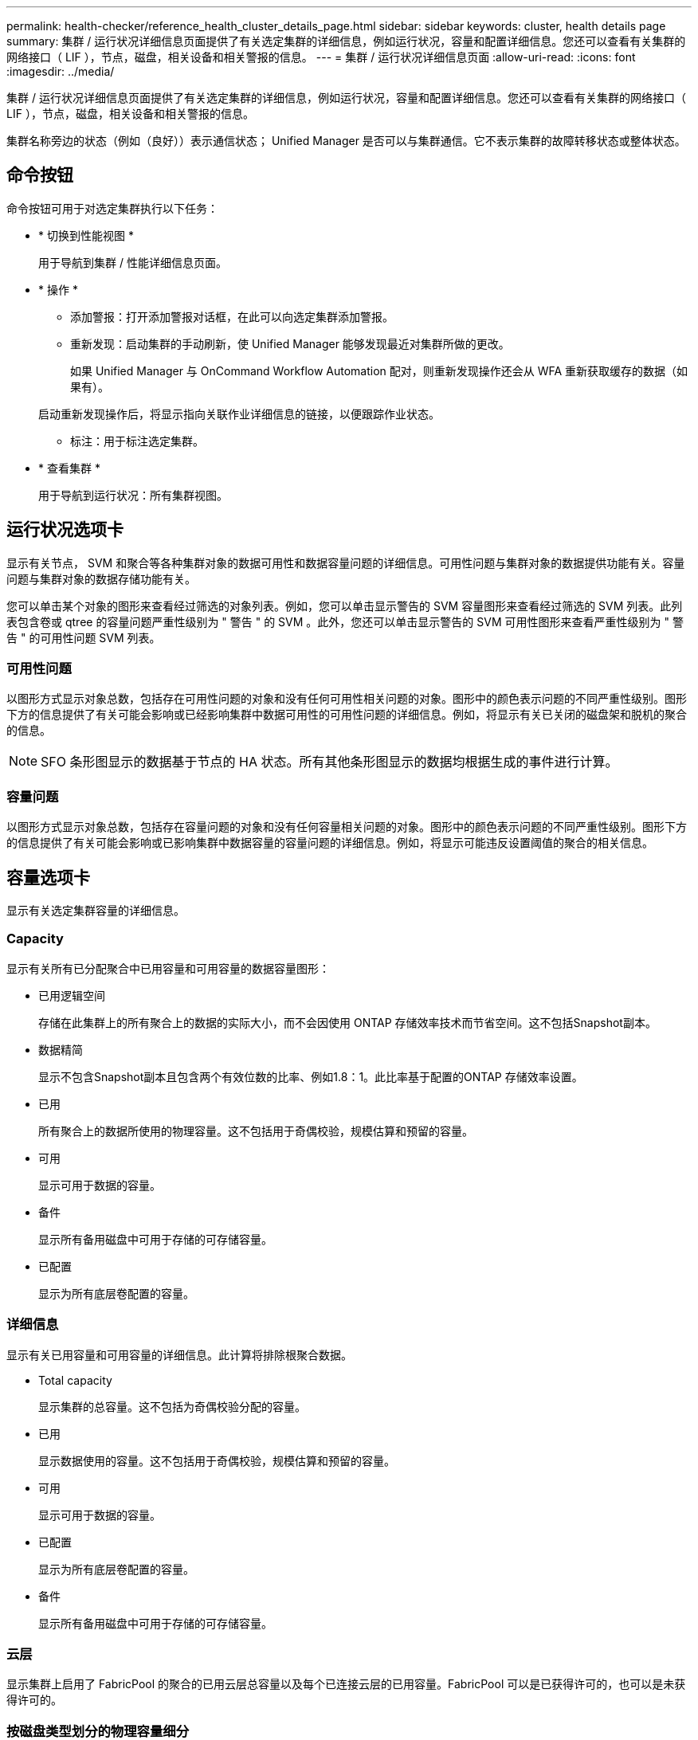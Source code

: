 ---
permalink: health-checker/reference_health_cluster_details_page.html 
sidebar: sidebar 
keywords: cluster, health details page 
summary: 集群 / 运行状况详细信息页面提供了有关选定集群的详细信息，例如运行状况，容量和配置详细信息。您还可以查看有关集群的网络接口（ LIF ），节点，磁盘，相关设备和相关警报的信息。 
---
= 集群 / 运行状况详细信息页面
:allow-uri-read: 
:icons: font
:imagesdir: ../media/


[role="lead"]
集群 / 运行状况详细信息页面提供了有关选定集群的详细信息，例如运行状况，容量和配置详细信息。您还可以查看有关集群的网络接口（ LIF ），节点，磁盘，相关设备和相关警报的信息。

集群名称旁边的状态（例如（良好））表示通信状态； Unified Manager 是否可以与集群通信。它不表示集群的故障转移状态或整体状态。



== 命令按钮

命令按钮可用于对选定集群执行以下任务：

* * 切换到性能视图 *
+
用于导航到集群 / 性能详细信息页面。

* * 操作 *
+
** 添加警报：打开添加警报对话框，在此可以向选定集群添加警报。
** 重新发现：启动集群的手动刷新，使 Unified Manager 能够发现最近对集群所做的更改。
+
如果 Unified Manager 与 OnCommand Workflow Automation 配对，则重新发现操作还会从 WFA 重新获取缓存的数据（如果有）。

+
启动重新发现操作后，将显示指向关联作业详细信息的链接，以便跟踪作业状态。

** 标注：用于标注选定集群。


* * 查看集群 *
+
用于导航到运行状况：所有集群视图。





== 运行状况选项卡

显示有关节点， SVM 和聚合等各种集群对象的数据可用性和数据容量问题的详细信息。可用性问题与集群对象的数据提供功能有关。容量问题与集群对象的数据存储功能有关。

您可以单击某个对象的图形来查看经过筛选的对象列表。例如，您可以单击显示警告的 SVM 容量图形来查看经过筛选的 SVM 列表。此列表包含卷或 qtree 的容量问题严重性级别为 " 警告 " 的 SVM 。此外，您还可以单击显示警告的 SVM 可用性图形来查看严重性级别为 " 警告 " 的可用性问题 SVM 列表。



=== 可用性问题

以图形方式显示对象总数，包括存在可用性问题的对象和没有任何可用性相关问题的对象。图形中的颜色表示问题的不同严重性级别。图形下方的信息提供了有关可能会影响或已经影响集群中数据可用性的可用性问题的详细信息。例如，将显示有关已关闭的磁盘架和脱机的聚合的信息。

[NOTE]
====
SFO 条形图显示的数据基于节点的 HA 状态。所有其他条形图显示的数据均根据生成的事件进行计算。

====


=== 容量问题

以图形方式显示对象总数，包括存在容量问题的对象和没有任何容量相关问题的对象。图形中的颜色表示问题的不同严重性级别。图形下方的信息提供了有关可能会影响或已影响集群中数据容量的容量问题的详细信息。例如，将显示可能违反设置阈值的聚合的相关信息。



== 容量选项卡

显示有关选定集群容量的详细信息。



=== Capacity

显示有关所有已分配聚合中已用容量和可用容量的数据容量图形：

* 已用逻辑空间
+
存储在此集群上的所有聚合上的数据的实际大小，而不会因使用 ONTAP 存储效率技术而节省空间。这不包括Snapshot副本。

* 数据精简
+
显示不包含Snapshot副本且包含两个有效位数的比率、例如1.8：1。此比率基于配置的ONTAP 存储效率设置。

* 已用
+
所有聚合上的数据所使用的物理容量。这不包括用于奇偶校验，规模估算和预留的容量。

* 可用
+
显示可用于数据的容量。

* 备件
+
显示所有备用磁盘中可用于存储的可存储容量。

* 已配置
+
显示为所有底层卷配置的容量。





=== 详细信息

显示有关已用容量和可用容量的详细信息。此计算将排除根聚合数据。

* Total capacity
+
显示集群的总容量。这不包括为奇偶校验分配的容量。

* 已用
+
显示数据使用的容量。这不包括用于奇偶校验，规模估算和预留的容量。

* 可用
+
显示可用于数据的容量。

* 已配置
+
显示为所有底层卷配置的容量。

* 备件
+
显示所有备用磁盘中可用于存储的可存储容量。





=== 云层

显示集群上启用了 FabricPool 的聚合的已用云层总容量以及每个已连接云层的已用容量。FabricPool 可以是已获得许可的，也可以是未获得许可的。



=== 按磁盘类型划分的物理容量细分

" 按磁盘类型细分的物理容量 " 区域显示有关集群中各种磁盘类型的磁盘容量的详细信息。通过单击磁盘类型，您可以从磁盘选项卡查看有关磁盘类型的详细信息。

* 总可用容量
+
显示数据磁盘的可用容量和备用容量。

* HDD
+
以图形方式显示集群中所有 HDD 数据磁盘的已用容量和可用容量。虚线表示 HDD 中数据磁盘的备用容量。

* 闪存
+
** SSD 数据
+
以图形方式显示集群中 SSD 数据磁盘的已用容量和可用容量。

** SSD 缓存
+
以图形方式显示集群中 SSD 缓存磁盘的可存储容量。

** SSD 备用
+
以图形方式显示集群中 SSD ，数据和缓存磁盘的备用容量。



* 未分配的磁盘
+
显示集群中未分配的磁盘的数量。





=== 存在容量问题的聚合列表

以表格形式显示有关存在容量风险问题的聚合的已用容量和可用容量的详细信息。

* Status
+
指示聚合具有特定严重性的容量相关问题描述。

+
您可以将指针移动到状态上方，以查看有关为聚合生成的事件的详细信息。

+
如果聚合的状态是由单个事件确定的，则可以查看事件名称，事件触发时间和日期，事件分配给其的管理员的名称以及事件的发生原因等信息。您可以单击 * 查看详细信息 * 按钮查看有关事件的详细信息。

+
如果聚合的状态是由严重性相同的多个事件确定的，则会显示前三个事件，其中包含事件名称，事件触发时间和日期以及将事件分配到的管理员的名称等信息。您可以通过单击事件名称来查看有关每个事件的更多详细信息。您也可以单击 * 查看所有事件 * 链接以查看生成的事件列表。

+
[NOTE]
====
一个聚合可以具有多个严重性相同或不同的容量相关事件。但是，仅显示最高严重性。例如，如果聚合具有两个严重性级别为 " 错误 " 和 " 严重 " 的事件，则仅显示 " 严重 " 严重性。

====
* 聚合
+
显示聚合的名称。

* 已用数据容量
+
以图形方式显示有关聚合容量使用情况的信息（以百分比表示）。

* 达到全满前的天数
+
显示聚合达到容量全满前的预计剩余天数。





== 配置选项卡

显示有关选定集群的详细信息，例如 IP 地址，联系人和位置：



=== 集群概述

* 管理接口
+
显示 Unified Manager 用于连接到集群的集群管理 LIF 。此外，还会显示接口的运行状态。

* 主机名或 IP 地址
+
显示 Unified Manager 用于连接到集群的集群管理 LIF 的 FQDN ，简称或 IP 地址。

* FQDN
+
显示集群的完全限定域名（ FQDN ）。

* 操作系统版本
+
显示集群运行的 ONTAP 版本。如果集群中的节点运行的 ONTAP 版本不同，则会显示最早的 ONTAP 版本。

* 联系方式
+
显示有关在集群出现问题时应联系的管理员的详细信息。

* 位置
+
显示集群的位置。

* 个性化
+
标识此集群是否为已配置全 SAN 阵列的集群。





=== 远程集群概述

提供有关 MetroCluster 配置中远程集群的详细信息。只有 MetroCluster 配置才会显示此信息。

* 集群
+
显示远程集群的名称。您可以单击集群名称以导航到集群的详细信息页面。

* 主机名或 IP 地址
+
显示远程集群的 FQDN ，短名称或 IP 地址。

* 位置
+
显示远程集群的位置。





=== MetroCluster 概述

提供有关基于FC的MetroCluster 或基于IP的MetroCluster 配置中本地集群的详细信息。只有基于FC或IP的MetroCluster 配置才会显示此信息。

* Type
+
显示 MetroCluster 类型是双节点还是四节点。对于基于IP的MetroCluster 、仅支持四节点。

* Configuration
+
显示基于FC和IP的MetroCluster 配置、该配置可以具有以下值：



*对于FC*

* 使用 SAS 缆线的延伸型配置
* 使用 FC-SAS 网桥的延伸型配置
* 使用 FC 交换机的网络结构配置
+
[NOTE]
====
对于四节点 MetroCluster ，仅支持使用 FC 交换机的网络结构配置。

====


*用于IP*

* 使用以太网交换机的IP配置(L2或L3、具体取决于集群的配置方式)
+
** 自动计划外切换（ AUSO ）
+
显示是否为本地集群启用了自动计划外切换。默认情况下， Unified Manager 中双节点 MetroCluster 配置中的所有集群都启用 AUSO 。您可以使用命令行界面更改 AUSO 设置。只有基于FC的MetroCluster 才支持此功能。

** 切换模式
+
显示基于IP的MetroCluster 配置的切换模式。可用值包括： `Active`， `Negotiated Switchover`，和 `Automatic Unplanned Switchover`。







=== 节点

* 可用性
+
显示已启动的节点数（image:../media/availability_up_um60.gif["LIF 可用性图标—已启动"]）或 down （image:../media/availability_down_um60.gif["LIF 可用性图标—已关闭"]）。

* 操作系统版本
+
显示节点正在运行的 ONTAP 版本以及运行特定 ONTAP 版本的节点数。例如， 9.6 （ 2 ）和 9.3 （ 1 ）指定两个节点运行 ONTAP 9.6 ，一个节点运行 ONTAP 9.3 。





=== Storage Virtual Machine

* 可用性
+
显示已启动的 SVM 数（image:../media/availability_up_um60.gif["LIF 可用性图标—已启动"]）或 down （image:../media/availability_down_um60.gif["LIF 可用性图标—已关闭"]）。





=== 网络接口

* 可用性
+
显示已启动的非数据 LIF 的数量（image:../media/availability_up_um60.gif["LIF 可用性图标—已启动"]）或 down （image:../media/availability_down_um60.gif["LIF 可用性图标—已关闭"]）。

* 集群管理接口
+
显示集群管理 LIF 的数量。

* 节点管理接口
+
显示节点管理 LIF 的数量。

* 集群接口
+
显示集群 LIF 的数量。

* 集群间接口
+
显示集群间 LIF 的数量。





=== 协议

* 数据协议
+
显示为集群启用的许可数据协议列表。数据协议包括 iSCSI ， CIFS ， NFS ， NVMe 和 FC/FCoE 。





=== 保护

* 调解器
+
显示集群是否支持调解器以及调解器的连接状态。它指示是否已配置调解器、如果已配置、则会显示调解器的状态。

+
** 不适用
+
当集群不支持调解器时显示。

** 未配置
+
显示集群何时支持调解器、但未配置调解器。

** IP 地址
+
显示集群何时支持调解器且调解器已配置。调解器状态以颜色表示。绿色表示调解器状态为可访问。红色表示无法访问调解器状态。







=== 云层

列出此集群连接到的云层的名称。此外，还会列出云层的类型（ Amazon S3 ， Microsoft Azure Cloud ， IBM Cloud Object Storage ， Google Cloud Storage ， Alibaba Cloud Object Storage 或 StorageGRID ）和状态（可用或不可用）。



== MetroCluster 连接选项卡

显示基于FC的MetroCluster 配置中集群组件的问题和连接状态。当集群的灾难恢复配对节点出现问题时，集群将显示在一个红色框中。

[NOTE]
====
只有采用基于FC的MetroCluster 配置的集群才会显示MetroCluster 连接选项卡。

====
您可以通过单击远程集群的名称导航到远程集群的详细信息页面。您也可以单击组件的计数链接来查看组件的详细信息。例如，单击集群中节点的计数链接会在集群的详细信息页面中显示节点选项卡。单击远程集群中磁盘的计数链接会在远程集群的详细信息页面中显示磁盘选项卡。

[NOTE]
====
在管理八节点 MetroCluster 配置时，单击磁盘架组件的计数链接将仅显示默认 HA 对的本地磁盘架。此外，无法显示另一个 HA 对上的本地磁盘架。

====
如果存在任何问题描述，您可以将指针移动到组件上方来查看集群的详细信息和连接状态，并查看有关为问题描述生成的事件的详细信息。

如果组件之间连接问题描述的状态是由单个事件确定的，则可以查看事件名称，事件触发时间和日期，事件分配给的管理员的名称以及事件的发生原因等信息。查看详细信息按钮可提供有关事件的详细信息。

如果组件之间连接问题描述的状态是由严重性相同的多个事件确定的，则会显示前三个事件，其中包含事件名称，事件触发时间和日期以及将事件分配到的管理员的名称等信息。您可以通过单击事件名称来查看有关每个事件的更多详细信息。您也可以单击 * 查看所有事件 * 链接以查看生成的事件列表。



== MetroCluster 复制选项卡

显示通过FC配置在MetroCluster 中复制的数据的状态。您可以使用 MetroCluster 复制选项卡通过与已建立对等关系的集群同步镜像数据来确保数据保护。当集群的灾难恢复配对节点出现问题时，集群将显示在一个红色框中。

[NOTE]
====
只有采用基于FC的MetroCluster 配置的集群才会显示MetroCluster 复制选项卡。

====
在 MetroCluster 环境中，您可以使用此选项卡验证本地集群与远程集群的逻辑连接和对等关系。您可以查看集群组件及其逻辑连接的目标表示形式。这有助于确定在镜像元数据和数据期间可能发生的问题。

在 MetroCluster 复制选项卡中，本地集群提供选定集群的详细图形表示， MetroCluster 配对节点是指远程集群。



== 网络接口选项卡

显示有关在选定集群上创建的所有非数据 LIF 的详细信息。



=== 网络接口

显示在选定集群上创建的 LIF 的名称。



=== 运行状态

显示接口的运行状态，该状态可以是 up （image:../media/lif_status_up.gif["LIF 状态图标—已启动"]）， down （image:../media/lif_status_down.gif["LIF 状态图标—已关闭"]）或未知（image:../media/hastate_unknown.gif["HA 状态图标—未知"]）。网络接口的运行状态由其物理端口的状态决定。



=== 管理状态

显示接口的管理状态，该状态可以是 up （image:../media/lif_status_up.gif["LIF 状态图标—已启动"]）， down （image:../media/lif_status_down.gif["LIF 状态图标—已关闭"]）或未知（image:../media/hastate_unknown.gif["HA 状态图标—未知"]）。您可以在更改配置或进行维护时控制接口的管理状态。管理状态可以与运行状态不同。但是，如果 LIF 的管理状态为 down ，则运行状态默认为 down 。



=== IP 地址

显示接口的 IP 地址。



=== Role

显示接口的角色。可能的角色包括集群管理 LIF ，节点管理 LIF ，集群 LIF 和集群间 LIF 。



=== 主端口

显示接口最初关联的物理端口。



=== 当前端口

显示接口当前关联的物理端口。迁移 LIF 后，当前端口可能与主端口不同。



=== 故障转移策略

显示为接口配置的故障转移策略。



=== 路由组

显示路由组的名称。您可以单击路由组名称来查看有关路由和目标网关的详细信息。

ONTAP 8.3 或更高版本不支持路由组，因此会为这些集群显示一个空列。



=== 故障转移组

显示故障转移组的名称。



== 节点选项卡

显示有关选定集群中节点的信息。您可以查看有关 HA 对，磁盘架和端口的详细信息：



=== HA详细信息

以图形方式显示 HA 对中节点的 HA 状态和运行状况。节点的运行状况以以下颜色表示：

* * 绿色 *
+
节点处于工作状态。

* * 黄色 *
+
节点已接管配对节点，或者节点面临一些环境问题。

* * 红色 *
+
节点已关闭。



您可以查看有关 HA 对可用性的信息，并采取必要措施以防止出现任何风险。例如，如果可能发生接管操作，则会显示以下消息： storage failover possible 。

您可以查看与 HA 对及其环境相关的事件列表，例如风扇，电源， NVRAM 电池，闪存卡， 服务处理器和磁盘架连接。您还可以查看事件触发时间。

您可以查看其他与节点相关的信息，例如型号。

如果存在单节点集群，您还可以查看有关这些节点的详细信息。



=== 磁盘架

显示有关 HA 对中磁盘架的信息。

您还可以查看为磁盘架和环境组件生成的事件以及事件触发时间。

* * 磁盘架 ID*
+
显示磁盘所在磁盘架的 ID 。

* * 组件状态 *
+
显示磁盘架的环境详细信息，例如电源，风扇，温度传感器，电流传感器，磁盘连接， 和电压传感器。环境详细信息以以下颜色显示为图标：

+
** * 绿色 *
+
环境组件正常工作。

** * 灰色 *
+
没有可用于环境组件的数据。

** * 红色 *
+
某些环境组件已关闭。



* * 状态 *
+
显示磁盘架的状态。可能的状态包括脱机，联机，无状态，需要初始化，缺失， 和未知。

* * 型号 *
+
显示磁盘架的型号。

* * 本地磁盘架 *
+
指示磁盘架位于本地集群还是远程集群上。只有 MetroCluster 配置中的集群才会显示此列。

* * 唯一 ID*
+
显示磁盘架的唯一标识符。

* * 固件版本 *
+
显示磁盘架的固件版本。





=== 端口

显示有关关联 FC ， FCoE 和以太网端口的信息。您可以单击端口图标来查看有关端口和关联 LIF 的详细信息。

您还可以查看为端口生成的事件。

您可以查看以下端口详细信息：

* 端口 ID
+
显示端口的名称。例如，端口名称可以是 e0M ， e0a 和 e0b 。

* Role
+
显示端口的角色。可能的角色包括 " 集群 " ， " 数据 " ， " 集群间 " ， " 节点管理 " 和 " 未定义 " 。

* Type
+
显示端口所使用的物理层协议。可能的类型包括以太网，光纤通道和 FCoE 。

* WWPN
+
显示端口的全球通用端口名称（ WWPN ）。

* 固件修订版
+
显示 FC/FCoE 端口的固件版本。

* Status
+
显示端口的当前状态。可能的状态包括 " 已启动 " ， " 已关闭 " ， " 链路未连接 " 或 " 未知 " （image:../media/hastate_unknown.gif["HA 状态图标—未知"]）。

+
您可以从事件列表中查看与端口相关的事件。您还可以查看关联的 LIF 详细信息，例如 LIF 名称，运行状态， IP 地址或 WWPN ，协议，与 LIF 关联的 SVM 的名称，当前端口，故障转移策略和故障转移组。





== 磁盘选项卡

显示有关选定集群中磁盘的详细信息。您可以查看与磁盘相关的信息，例如已用磁盘数，备用磁盘数，损坏的磁盘数和未分配的磁盘数。您还可以查看其他详细信息，例如磁盘名称，磁盘类型和磁盘所有者节点。



=== 磁盘池摘要

显示按有效类型（ FCAL ， SAS ， SATA ， MSATA ， SSD ， NVMe SSD ， SSD CAP ，阵列 LUN 和 VMDISK ）以及磁盘的状态。您还可以查看其他详细信息，例如聚合数量，共享磁盘，备用磁盘，损坏的磁盘，未分配的磁盘， 和不受支持的磁盘。如果单击有效磁盘类型计数链接，则会显示选定状态和有效类型的磁盘。例如，如果单击磁盘状态为 " 已断开 " 和有效类型为 SAS 的计数链接，则会显示磁盘状态为 " 已断开 " 和有效类型为 SAS 的所有磁盘。



=== Disk

显示磁盘的名称。



=== RAID 组

显示 RAID 组的名称。



=== 所有者节点

显示磁盘所属节点的名称。如果磁盘未分配，则此列不会显示任何值。



=== State

显示磁盘的状态：聚合，共享，备用，已断开，未分配， 不支持或未知。默认情况下，此列会进行排序，以按以下顺序显示状态：已断开，未分配，不支持，备用，聚合， 和共享。



=== 本地磁盘

显示 " 是 " 或 " 否 " 以指示磁盘位于本地集群还是远程集群上。只有 MetroCluster 配置中的集群才会显示此列。



=== Position

根据容器类型显示磁盘的位置：例如，复制，数据或奇偶校验。默认情况下，此列处于隐藏状态。



=== 受影响的聚合

显示因磁盘故障而受影响的聚合数。您可以将指针移动到计数链接上方以查看受影响的聚合，然后单击聚合名称以查看聚合的详细信息。您也可以单击聚合计数以在运行状况：所有聚合视图中查看受影响聚合的列表。

在以下情况下，此列不显示任何值：

* 如果将包含此类磁盘的集群添加到 Unified Manager 中，则此磁盘将损坏
* 没有故障磁盘时




=== 存储池

显示 SSD 所属存储池的名称。您可以将指针移动到存储池名称上方以查看存储池的详细信息。



=== 可存储容量

显示可供使用的磁盘容量。



=== 原始容量

显示在调整大小和配置 RAID 之前未格式化的原始磁盘的容量。默认情况下，此列处于隐藏状态。



=== Type

显示磁盘类型：例如 ATA ， SATA ， FCAL 或 VMDISK 。



=== 有效类型

显示 ONTAP 分配的磁盘类型。

某些 ONTAP 磁盘类型在创建和添加到聚合以及备件管理方面被视为等效类型。ONTAP 会为每种磁盘类型分配一个有效的磁盘类型。



=== 已用备用块%

以百分比形式显示 SSD 磁盘中使用的备用块。对于 SSD 磁盘以外的磁盘，此列为空。



=== 额定已用寿命%

以百分比显示根据实际 SSD 使用情况和制造商对 SSD 使用寿命的预测得出的 SSD 使用寿命估计值。如果值大于 99 ，则表示估计的持久性已耗尽，但可能并不表示 SSD 出现故障。如果此值未知，则会省略磁盘。



=== 固件

显示磁盘的固件版本。



=== 转数

显示磁盘的每分钟转数（ RPM ）。默认情况下，此列处于隐藏状态。



=== 型号

显示磁盘的型号。默认情况下，此列处于隐藏状态。



=== 供应商

显示磁盘供应商的名称。默认情况下，此列处于隐藏状态。



=== 磁盘架 ID

显示磁盘所在磁盘架的 ID 。



=== 托架

显示磁盘所在托架的 ID 。



== 相关标注窗格

用于查看与选定集群关联的标注详细信息。详细信息包括标注名称和应用于集群的标注值。您也可以从 " 相关标注 " 窗格中删除手动标注。



== 相关设备窗格

用于查看与选定集群关联的设备详细信息。

详细信息包括连接到集群的设备的属性，例如设备类型，大小，计数和运行状况。您可以单击计数链接以对该特定设备进行进一步分析。

您可以使用 MetroCluster 合作伙伴窗格获取有关远程 MetroCluster 配对节点及其关联集群组件（例如节点，聚合和 SVM ）的计数以及详细信息。只有 MetroCluster 配置中的集群才会显示 MetroCluster 合作伙伴窗格。

" 相关设备 " 窗格可用于查看和导航到与集群相关的节点， SVM 和聚合：



=== MetroCluster 合作伙伴

显示 MetroCluster 配对节点的运行状况。使用计数链接，您可以进一步导航并获取有关集群组件的运行状况和容量的信息。



=== 节点

显示属于选定集群的节点的数量，容量和运行状况。Capacity 表示总可用容量超过可用容量。



=== Storage Virtual Machine

显示属于选定集群的 SVM 数量。



=== 聚合

显示属于选定集群的聚合的数量，容量和运行状况。



== 相关组窗格

用于查看包含选定集群的组列表。



== 相关警报窗格

" 相关警报 " 窗格可用于查看选定集群的警报列表。您也可以通过单击添加警报链接来添加警报，或者通过单击警报名称来编辑现有警报。

* 相关信息 *

link:../health-checker/task_view_volume_list_and_details.html["卷页面"]
link:..//health-checker/task_view_cluster_list_and_details.html["查看集群列表和详细信息"]
